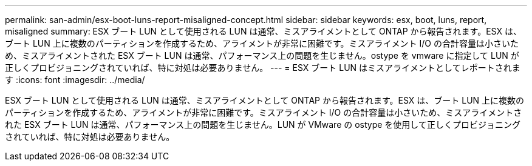 ---
permalink: san-admin/esx-boot-luns-report-misaligned-concept.html 
sidebar: sidebar 
keywords: esx, boot, luns, report, misaligned 
summary: ESX ブート LUN として使用される LUN は通常、ミスアライメントとして ONTAP から報告されます。ESX は、ブート LUN 上に複数のパーティションを作成するため、アライメントが非常に困難です。ミスアライメント I/O の合計容量は小さいため、ミスアライメントされた ESX ブート LUN は通常、パフォーマンス上の問題を生じません。ostype を vmware に指定して LUN が正しくプロビジョニングされていれば、特に対処は必要ありません。 
---
= ESX ブート LUN はミスアライメントとしてレポートされます
:icons: font
:imagesdir: ../media/


[role="lead"]
ESX ブート LUN として使用される LUN は通常、ミスアライメントとして ONTAP から報告されます。ESX は、ブート LUN 上に複数のパーティションを作成するため、アライメントが非常に困難です。ミスアライメント I/O の合計容量は小さいため、ミスアライメントされた ESX ブート LUN は通常、パフォーマンス上の問題を生じません。LUN が VMware の ostype を使用して正しくプロビジョニングされていれば、特に対処は必要ありません。
